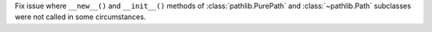 Fix issue where ``__new__()`` and ``__init__()`` methods of
:class:`pathlib.PurePath` and :class:`~pathlib.Path` subclasses were not
called in some circumstances.
